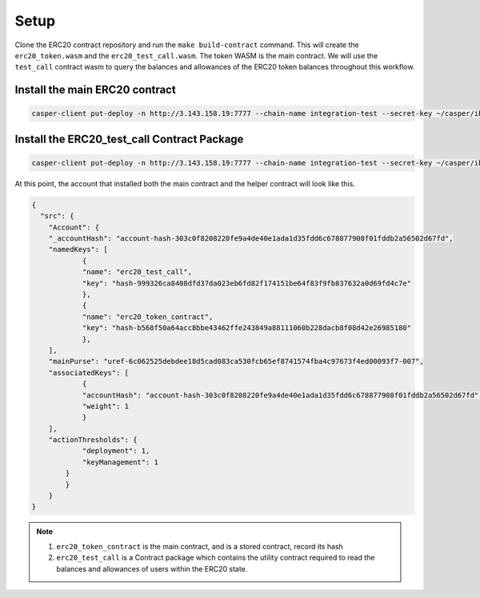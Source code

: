 Setup
======

Clone the ERC20 contract repository and run the ``make build-contract`` command. This will create the ``erc20_token.wasm`` and the ``erc20_test_call.wasm``. The token WASM is the main contract. We will use the ``test_call`` contract wasm to query the balances and allowances of the ERC20 token balances throughout this workflow.


Install the main ERC20 contract
---------------------------------

.. code:: bash

    casper-client put-deploy -n http://3.143.158.19:7777 --chain-name integration-test --secret-key ~/casper/ibm_demo/user_a/secret_key.pem --session-path ~/casper/ibm_demo/erc20_token.wasm --session-arg "name:string='ERC20'" --session-arg "symbol:string='gris'" --session-arg "total_supply:u256='100'" --session-arg "decimals:u8='1'" --payment-amount 90000000000


Install the ERC20_test_call Contract Package
----------------------------------------------

.. code:: bash

    casper-client put-deploy -n http://3.143.158.19:7777 --chain-name integration-test --secret-key ~/casper/ibm_demo/user_a/secret_key.pem --session-path ~/casper/ibm_demo/erc20_test_call.wasm --payment-amount 90000000000

At this point, the account that installed both the main contract and the helper contract will look like this.

.. code:: rust

    {
      "src": {
    	"Account": {
      	"_accountHash": "account-hash-303c0f8208220fe9a4de40e1ada1d35fdd6c678877908f01fddb2a56502d67fd",
      	"namedKeys": [
        	{
          	"name": "erc20_test_call",
          	"key": "hash-999326ca8408dfd37da023eb6fd82f174151be64f83f9fb837632a0d69fd4c7e"
        	},
        	{
          	"name": "erc20_token_contract",
          	"key": "hash-b568f50a64acc8bbe43462ffe243849a88111060b228dacb8f08d42e26985180"
        	},
      	],
      	"mainPurse": "uref-6c062525debdee18d5cad083ca530fcb65ef8741574fba4c97673f4ed00093f7-007",
      	"associatedKeys": [
        	{
          	"accountHash": "account-hash-303c0f8208220fe9a4de40e1ada1d35fdd6c678877908f01fddb2a56502d67fd",
          	"weight": 1
        	}
      	],
      	"actionThresholds": {
        	"deployment": 1,
        	"keyManagement": 1
      	    }
    	    }
        }
    }


.. note::

    1. ``erc20_token_contract`` is the main contract, and is a stored contract, record its hash
    2. ``erc20_test_call`` is a Contract package which contains the utility contract required to read the balances and allowances of users within the ERC20 state.


